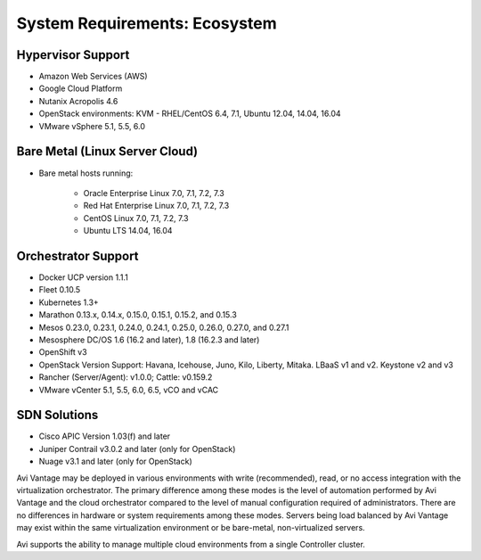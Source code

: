 ************************************
System Requirements: Ecosystem
************************************


Hypervisor Support
======================

- Amazon Web Services (AWS)
- Google Cloud Platform
- Nutanix Acropolis 4.6
- OpenStack environments: KVM - RHEL/CentOS 6.4, 7.1, Ubuntu 12.04, 14.04, 16.04
- VMware vSphere 5.1, 5.5, 6.0

Bare Metal (Linux Server Cloud)
=================================

- Bare metal hosts running:

    - Oracle Enterprise Linux 7.0, 7.1, 7.2, 7.3
    - Red Hat Enterprise Linux 7.0, 7.1, 7.2, 7.3
    - CentOS Linux 7.0, 7.1, 7.2, 7.3
    - Ubuntu LTS 14.04, 16.04


Orchestrator Support
======================

- Docker UCP version 1.1.1
- Fleet 0.10.5
- Kubernetes 1.3+
- Marathon 0.13.x, 0.14.x, 0.15.0, 0.15.1, 0.15.2, and 0.15.3
- Mesos 0.23.0, 0.23.1, 0.24.0, 0.24.1, 0.25.0, 0.26.0, 0.27.0, and 0.27.1
- Mesosphere DC/OS 1.6 (16.2 and later), 1.8 (16.2.3 and later)
- OpenShift v3
- OpenStack Version Support: Havana, Icehouse, Juno, Kilo, Liberty, Mitaka. LBaaS v1 and v2. Keystone v2 and v3
- Rancher (Server/Agent): v1.0.0; Cattle: v0.159.2
- VMware vCenter 5.1, 5.5, 6.0, 6.5, vCO and vCAC

SDN Solutions
======================

- Cisco APIC Version 1.03(f) and later
- Juniper Contrail v3.0.2 and later (only for OpenStack)
- Nuage v3.1 and later (only for OpenStack)

Avi Vantage may be deployed in various environments with write (recommended), read, or no access integration with the virtualization orchestrator. The primary difference among these modes is the level of automation performed by Avi Vantage and the cloud orchestrator compared to the level of manual configuration required of administrators. There are no differences in hardware or system requirements among these modes. Servers being load balanced by Avi Vantage may exist within the same virtualization environment or be bare-metal, non-virtualized servers.

Avi supports the ability to manage multiple cloud environments from a single Controller cluster.
